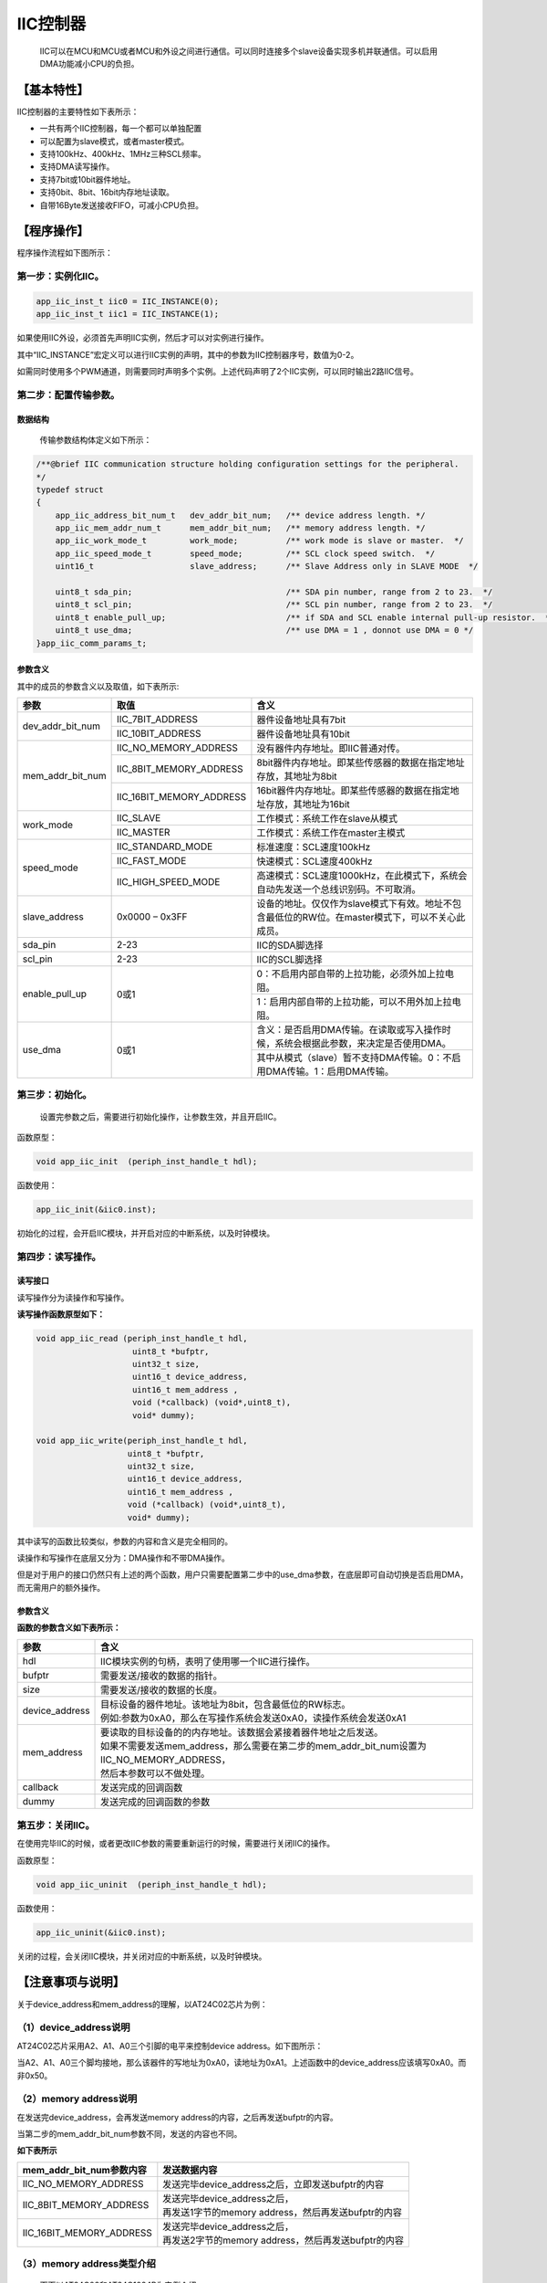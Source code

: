 ============
IIC控制器
============

    IIC可以在MCU和MCU或者MCU和外设之间进行通信。可以同时连接多个slave设备实现多机并联通信。可以启用DMA功能减小CPU的负担。

***************
【基本特性】
***************

IIC控制器的主要特性如下表所示：

- 一共有两个IIC控制器，每一个都可以单独配置
- 可以配置为slave模式，或者master模式。
- 支持100kHz、400kHz、1MHz三种SCL频率。
- 支持DMA读写操作。
- 支持7bit或10bit器件地址。
- 支持0bit、8bit、16bit内存地址读取。
- 自带16Byte发送接收FIFO，可减小CPU负担。


***************
【程序操作】
***************

程序操作流程如下图所示：

.. image:: img/iic_program.png

第一步：实例化IIC。
======================

.. code:: c

    app_iic_inst_t iic0 = IIC_INSTANCE(0);
    app_iic_inst_t iic1 = IIC_INSTANCE(1);


如果使用IIC外设，必须首先声明IIC实例，然后才可以对实例进行操作。

其中“IIC_INSTANCE”宏定义可以进行IIC实例的声明，其中的参数为IIC控制器序号，数值为0-2。

如需同时使用多个PWM通道，则需要同时声明多个实例。上述代码声明了2个IIC实例，可以同时输出2路IIC信号。


第二步：配置传输参数。
======================

数据结构
-------------------------

	传输参数结构体定义如下所示：

.. code:: c

    /**@brief IIC communication structure holding configuration settings for the peripheral.
    */
    typedef struct
    {
        app_iic_address_bit_num_t   dev_addr_bit_num;   /** device address length. */
        app_iic_mem_addr_num_t      mem_addr_bit_num;   /** memory address length. */
        app_iic_work_mode_t         work_mode;          /** work mode is slave or master.  */
        app_iic_speed_mode_t        speed_mode;         /** SCL clock speed switch.  */
        uint16_t                    slave_address;      /** Slave Address only in SLAVE MODE  */
    
        uint8_t sda_pin;                                /** SDA pin number, range from 2 to 23.  */
        uint8_t scl_pin;                                /** SCL pin number, range from 2 to 23.  */
        uint8_t enable_pull_up;                         /** if SDA and SCL enable internal pull-up resistor.  */
        uint8_t use_dma;                                /** use DMA = 1 , donnot use DMA = 0 */
    }app_iic_comm_params_t;


参数含义
---------------------

其中的成员的参数含义以及取值，如下表所示:



+-------------------+-----------------------------+--------------------------------------------------------------------------------------------------------+
|参数               |    取值                     |  含义                                                                                                  |
+===================+=============================+========================================================================================================+
|dev_addr_bit_num   |    IIC_7BIT_ADDRESS         |  器件设备地址具有7bit                                                                                  |
+                   +-----------------------------+--------------------------------------------------------------------------------------------------------+
|                   |    IIC_10BIT_ADDRESS        |  器件设备地址具有10bit                                                                                 |
+-------------------+-----------------------------+--------------------------------------------------------------------------------------------------------+
|mem_addr_bit_num   |    IIC_NO_MEMORY_ADDRESS    |  没有器件内存地址。即IIC普通对传。                                                                     |
+                   +-----------------------------+--------------------------------------------------------------------------------------------------------+
|                   |    IIC_8BIT_MEMORY_ADDRESS  |  8bit器件内存地址。即某些传感器的数据在指定地址存放，其地址为8bit                                      |
+                   +-----------------------------+--------------------------------------------------------------------------------------------------------+
|                   |    IIC_16BIT_MEMORY_ADDRESS |  16bit器件内存地址。即某些传感器的数据在指定地址存放，其地址为16bit                                    |
+-------------------+-----------------------------+--------------------------------------------------------------------------------------------------------+
|work_mode          |    IIC_SLAVE                |  工作模式：系统工作在slave从模式                                                                       |
+                   +-----------------------------+--------------------------------------------------------------------------------------------------------+
|                   |    IIC_MASTER               |  工作模式：系统工作在master主模式                                                                      |
+-------------------+-----------------------------+--------------------------------------------------------------------------------------------------------+
|speed_mode         |    IIC_STANDARD_MODE        |  标准速度：SCL速度100kHz                                                                               |
+                   +-----------------------------+--------------------------------------------------------------------------------------------------------+
|                   |    IIC_FAST_MODE            |  快速模式：SCL速度400kHz                                                                               |
+                   +-----------------------------+--------------------------------------------------------------------------------------------------------+
|                   |    IIC_HIGH_SPEED_MODE      |  高速模式：SCL速度1000kHz，在此模式下，系统会自动先发送一个总线识别码。不可取消。                      |
+-------------------+-----------------------------+--------------------------------------------------------------------------------------------------------+
|slave_address      |    0x0000 – 0x3FF           |  设备的地址。仅仅作为slave模式下有效。地址不包含最低位的RW位。在master模式下，可以不关心此成员。       |
+-------------------+-----------------------------+--------------------------------------------------------------------------------------------------------+
|sda_pin            |    2-23                     |  IIC的SDA脚选择                                                                                        |
+-------------------+-----------------------------+--------------------------------------------------------------------------------------------------------+
|scl_pin            |    2-23                     |  IIC的SCL脚选择                                                                                        |
+-------------------+-----------------------------+--------------------------------------------------------------------------------------------------------+
|enable_pull_up     |    0或1                     |   0：不启用内部自带的上拉功能，必须外加上拉电阻。                                                      |
+                   +                             +--------------------------------------------------------------------------------------------------------+
|                   |                             |   1：启用内部自带的上拉功能，可以不用外加上拉电阻。                                                    |
+-------------------+-----------------------------+--------------------------------------------------------------------------------------------------------+
|use_dma            |    0或1                     |   含义：是否启用DMA传输。在读取或写入操作时候，系统会根据此参数，来决定是否使用DMA。                   |
+                   +                             +--------------------------------------------------------------------------------------------------------+
|                   |                             |  其中从模式（slave）暂不支持DMA传输。0：不启用DMA传输。1：启用DMA传输。                                |
+-------------------+-----------------------------+--------------------------------------------------------------------------------------------------------+

第三步：初始化。
=========================

	设置完参数之后，需要进行初始化操作，让参数生效，并且开启IIC。

函数原型：

.. code:: c

    void app_iic_init  (periph_inst_handle_t hdl);

函数使用：

.. code:: c

    app_iic_init(&iic0.inst);


初始化的过程，会开启IIC模块，并开启对应的中断系统，以及时钟模块。


第四步：读写操作。
======================

读写接口
-------------------------

读写操作分为读操作和写操作。

**读写操作函数原型如下：**

.. code:: c

    void app_iic_read (periph_inst_handle_t hdl,
                        uint8_t *bufptr, 
                        uint32_t size, 
                        uint16_t device_address, 
                        uint16_t mem_address , 
                        void (*callback) (void*,uint8_t),
                        void* dummy);

    void app_iic_write(periph_inst_handle_t hdl,
                       uint8_t *bufptr, 
                       uint32_t size, 
                       uint16_t device_address, 
                       uint16_t mem_address , 
                       void (*callback) (void*,uint8_t),
                       void* dummy);


其中读写的函数比较类似，参数的内容和含义是完全相同的。

读操作和写操作在底层又分为：DMA操作和不带DMA操作。

但是对于用户的接口仍然只有上述的两个函数，用户只需要配置第二步中的use_dma参数，在底层即可自动切换是否启用DMA，而无需用户的额外操作。


参数含义
-------------------------


**函数的参数含义如下表所示：**

==================      ===============================================================================================
参数                     含义
==================      ===============================================================================================
hdl                      IIC模块实例的句柄，表明了使用哪一个IIC进行操作。
bufptr                   需要发送/接收的数据的指针。
size                     需要发送/接收的数据的长度。
device_address           | 目标设备的器件地址。该地址为8bit，包含最低位的RW标志。 
                         | 例如:参数为0xA0，那么在写操作系统会发送0xA0，读操作系统会发送0xA1
mem_address              | 要读取的目标设备的的内存地址。该数据会紧接着器件地址之后发送。
                         | 如果不需要发送mem_address，那么需要在第二步的mem_addr_bit_num设置为IIC_NO_MEMORY_ADDRESS，
                         | 然后本参数可以不做处理。
callback                 发送完成的回调函数
dummy                    发送完成的回调函数的参数
==================      ===============================================================================================



第五步：关闭IIC。
======================

在使用完毕IIC的时候，或者更改IIC参数的需要重新运行的时候，需要进行关闭IIC的操作。

函数原型：

.. code:: c

    void app_iic_uninit  (periph_inst_handle_t hdl);


函数使用：

.. code:: c

    app_iic_uninit(&iic0.inst);

关闭的过程，会关闭IIC模块，并关闭对应的中断系统，以及时钟模块。


************************
【注意事项与说明】
************************

关于device_address和mem_address的理解，以AT24C02芯片为例：

（1）device_address说明
============================

AT24C02芯片采用A2、A1、A0三个引脚的电平来控制device address。如下图所示：

.. image:: img/iic_device_address.png

当A2、A1、A0三个脚均接地，那么该器件的写地址为0xA0，读地址为0xA1。上述函数中的device_address应该填写0xA0。而非0x50。

（2）memory address说明
============================

在发送完device_address，会再发送memory address的内容，之后再发送bufptr的内容。

当第二步的mem_addr_bit_num参数不同，发送的内容也不同。

**如下表所示**


===========================      ===========================================================
mem_addr_bit_num参数内容            | 发送数据内容
===========================      ===========================================================
IIC_NO_MEMORY_ADDRESS               | 发送完毕device_address之后，立即发送bufptr的内容
IIC_8BIT_MEMORY_ADDRESS             | 发送完毕device_address之后，
                                    | 再发送1字节的memory address，然后再发送bufptr的内容
IIC_16BIT_MEMORY_ADDRESS            | 发送完毕device_address之后，
                                    | 再发送2字节的memory address，然后再发送bufptr的内容
===========================      ===========================================================


（3）memory address类型介绍
================================

	下面以AT24C02和AT24C1024B为实例介绍。


1、8bit的memory address
------------------------------------



AT24C02芯片对指定地址写入一个字节的操作，如下图所示;

.. image:: img/iic_write_byte_8.png

其中图中的WORD ADDRESS就是函数参数中的mem_address。

在发送完成device address之后，紧接着发送一个字节word address，来确定写入EEPROM中的哪一个地址中的数据。后面紧跟着的内容就是需要写入的数据内容。


2、16bit的memory address
------------------------------------



AT24C1024芯片对指定地址写入一个字节的操作，如下图所示;

.. image:: img/iic_write_byte_16.png

其中图中的WORD ADDRESS就是函数参数中的mem_address。由于AT24C1024的内存比较大，需要更大的寻址空间，所以需要2字节的内存地址。

在发送完成device address之后，紧接着发送两个字节的word address，来确定写入EEPROM中的哪一个地址中的数据。后面紧跟着的内容就是需要写入的数据内容。


3、no memory address
------------------------------------


如果对IIC进行操作的对象，不是存储芯片或者传感器，就没有上述的memory address。可以选择mem_addr_bit_num参数为IIC_NO_MEMORY_ADDRESS。这样在发送的时候，就不会发送memory address这部分的内容。



（4）收发数据注意事项
================================


- bufptr所指向的内存，务必要预留足够大的空间，用来存放发送、接受的数据内容。
- 如果使用DMA发送或接受，如果参数size的长度超过32，需要在“app_iic.h”中的宏定义中，增大APP_IIC_DMA_TXRX_BUFFER参值至少为size的大小。

.. code:: c

    #define APP_IIC_DMA_TXRX_BUFFER     32



************
【样例程序】
************

参考“app_iic_test.c”


主模式测试
====================

程序与流程
-------------------------

.. code:: c

    void app_iic_master_test(void)
    
    uint8_t app_iic_eeprom_test(app_iic_inst_t *handle , 
                                uint8_t use_dma , 
                                uint8_t speed_mode)


app_iic_eeprom_test函数为EEPROM测试读写函数。该函数内部流程如下图所示：

.. image:: img/iic_test_m.png

参数含义
-------------------------


其参数含义如下表所示：


=========================     ====================================================
参数                              |  含义
=========================     ====================================================
app_iic_inst_t \*handle           |  选择使用哪一个IIC实例进行操作。
uint8_t use_dma                   |  选择是否启用DMA操作
                                  |  0：不启用DMA
                                  |  1：启用DMA
uint8_t speed_mode                |  选择速度模式。
                                  |  1：低速模式（100kHz），同IIC_STANDARD_MODE
                                  |  2：全速模式（400kHz），同IIC_FAST_MODE
                                  |  3：高速模式（1MHz），同IIC_HIGH_SPEED_MODE
=========================     ====================================================


其中app_iic_master_test函数会循环调用app_iic_eeprom_test函数。每一次调用的时候，会分别启用不同的速度模式，以及不同的DMA模式。并且会分别选择使用IIC0还是IIC1进行测试。


从模式测试
====================

程序与流程
-------------------------

.. code:: c

    void app_iic_slave_test(void)
    
    uint32_t app_iic_slave_module_test(app_iic_inst_t *hdl_master , 
                                    app_iic_inst_t *hdl_slave , 
                                    uint8_t speed_mode)


其中app_iic_slave_module_test函数为IIC0和IIC1，一个作为主模式，一个作为从模式，两者相互对传的测试读写函数。该函数内部流程如下图所示：

.. image:: img/iic_test_s.png

参数含义
-------------------------

其参数含义如下表所示：

=============================    ====================================================
参数                              | 含义
=============================    ====================================================
app_iic_inst_t \*hdl_master       | 主设备的实例的句柄
app_iic_inst_t \*hdl_master       | 从设备的实例的句柄
uint8_t speed_mode                | 选择速度模式。
                                  | 1：低速模式（100kHz），同IIC_STANDARD_MODE
                                  | 2：全速模式（400kHz），同IIC_FAST_MODE
                                  | 3：高速模式（1MHz），同IIC_HIGH_SPEED_MODE
=============================    ====================================================


其中app_iic_slave_test函数会循环调用app_iic_slave_module_test函数。每一次调用的时候，会分别启用不同的速度模式。并且会分别选择使用IIC0作为slave还是IIC1作为slave进行测试。
































